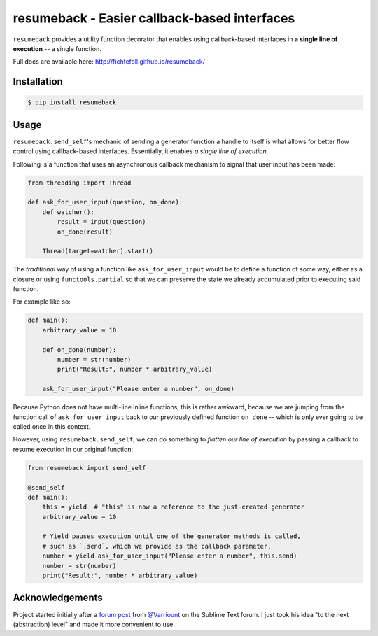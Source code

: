 ===============================================
 resumeback - Easier callback-based interfaces
===============================================

.. image:: https://travis-ci.org/FichteFoll/resumeback.svg?branch=master
   :target: https://travis-ci.org/FichteFoll/resumeback

.. image:: https://coveralls.io/repos/FichteFoll/resumeback/badge.svg?branch=master&service=github
   :target: https://coveralls.io/github/FichteFoll/resumeback?branch=master


``resumeback`` provides a utility function decorator
that enables using callback-based interfaces
in **a single line of execution**
-- a single function.

Full docs are available here: http://fichtefoll.github.io/resumeback/


Installation
============

.. code-block:: shell

    $ pip install resumeback


Usage
=====

``resumeback.send_self``'s mechanic of sending a generator function
a handle to itself
is what allows for better flow control
using callback-based interfaces.
Essentially, it enables *a single line of execution*.

Following is a function that uses an asynchronous callback mechanism
to signal that user input has been made:

.. code-block:: python

   from threading import Thread

   def ask_for_user_input(question, on_done):
       def watcher():
           result = input(question)
           on_done(result)

       Thread(target=watcher).start()

The *traditional* way of using a function like ``ask_for_user_input`` would be
to define a function of some way,
either as a closure or using ``functools.partial`` so that we can preserve
the state we already accumulated prior to executing said function.

For example like so:

.. code-block:: python

   def main():
       arbitrary_value = 10

       def on_done(number):
           number = str(number)
           print("Result:", number * arbitrary_value)

       ask_for_user_input("Please enter a number", on_done)

Because Python does not have multi-line inline functions,
this is rather awkward,
because we are jumping from the function call of ``ask_for_user_input``
back to our previously defined function ``on_done``
-- which is only ever going to be called once in this context.

However, using ``resumeback.send_self``,
we can do something to *flatten our line of execution*
by passing a callback to resume execution in our original function:

.. code-block:: python

   from resumeback import send_self

   @send_self
   def main():
       this = yield  # "this" is now a reference to the just-created generator
       arbitrary_value = 10

       # Yield pauses execution until one of the generator methods is called,
       # such as `.send`, which we provide as the callback parameter.
       number = yield ask_for_user_input("Please enter a number", this.send)
       number = str(number)
       print("Result:", number * arbitrary_value)


Acknowledgements
================

Project started initially after a `forum post`__ from `@Varriount`__
on the Sublime Text forum.
I just took his idea "to the next (abstraction) level"
and made it more convenient to use.

.. __: http://www.sublimetext.com/forum/viewtopic.php?f=6&t=17671
.. __: https://github.com/Varriount
